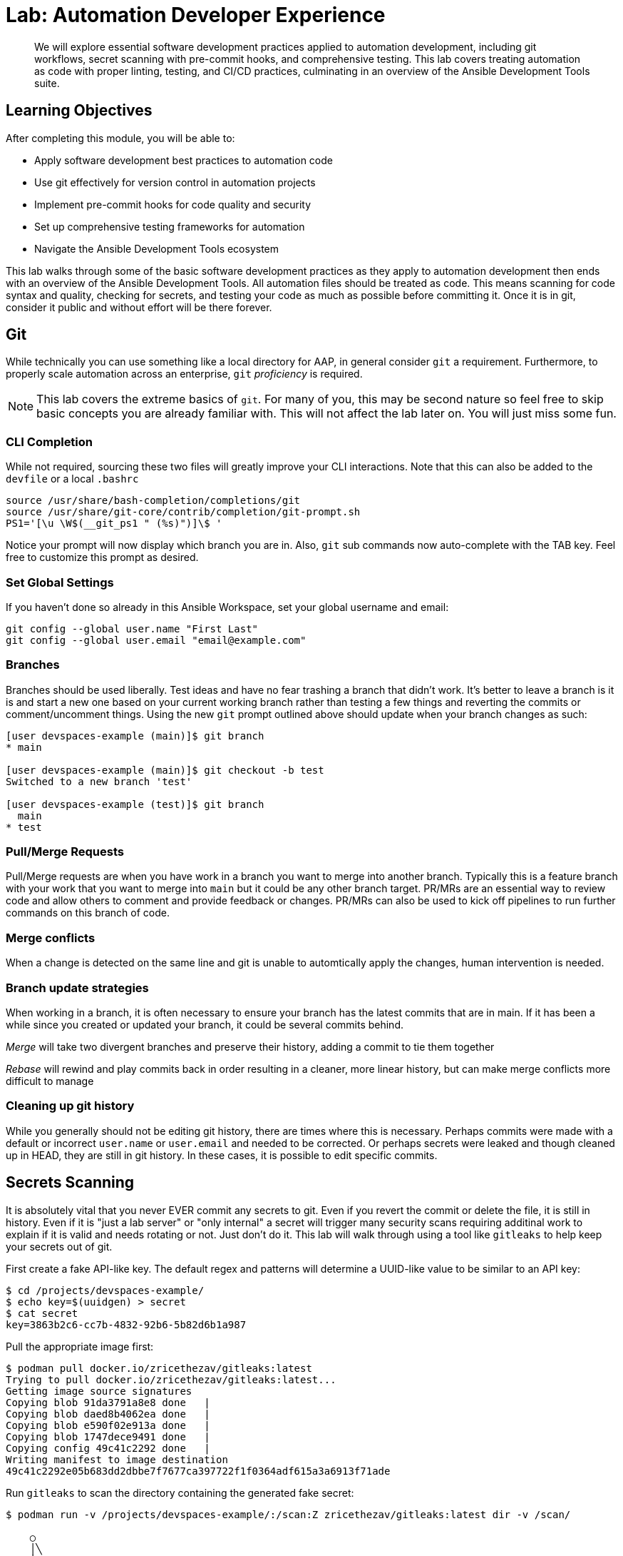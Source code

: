 = Lab: Automation Developer Experience

[abstract]
We will explore essential software development practices applied to automation development, including git workflows, secret scanning with pre-commit hooks, and comprehensive testing. This lab covers treating automation as code with proper linting, testing, and CI/CD practices, culminating in an overview of the Ansible Development Tools suite.

== Learning Objectives

After completing this module, you will be able to:

* Apply software development best practices to automation code
* Use git effectively for version control in automation projects
* Implement pre-commit hooks for code quality and security
* Set up comprehensive testing frameworks for automation
* Navigate the Ansible Development Tools ecosystem

This lab walks through some of the basic software development practices as they apply to automation development then ends with an overview of the Ansible Development Tools. All automation files should be treated as code. This means scanning for code syntax and quality, checking for secrets, and testing your code as much as possible before committing it. Once it is in git, consider it public and without effort will be there forever.

== Git

While technically you can use something like a local directory for AAP, in general consider `git` a requirement. Furthermore, to properly scale automation across an enterprise, `git` _proficiency_ is required. 

NOTE: This lab covers the extreme basics of `git`. For many of you, this may be second nature so feel free to skip basic concepts you are already familiar with. This will not affect the lab later on. You will just miss some fun.

=== CLI Completion

While not required, sourcing these two files will greatly improve your CLI interactions. Note that this can also be added to the `devfile` or a local `.bashrc`

[source,bash,role=execute,subs="verbatim,attributes"]
----
source /usr/share/bash-completion/completions/git
source /usr/share/git-core/contrib/completion/git-prompt.sh
PS1='[\u \W$(__git_ps1 " (%s)")]\$ '
----

Notice your prompt will now display which branch you are in. Also, `git` sub commands now auto-complete with the TAB key. Feel free to customize this prompt as desired.

=== Set Global Settings

If you haven't done so already in this Ansible Workspace, set your global username and email:

[source,bash,role=execute,subs="verbatim,attributes"]
----
git config --global user.name "First Last"
git config --global user.email "email@example.com"
----

=== Branches

Branches should be used liberally. Test ideas and have no fear trashing a branch that didn't work. It's better to leave a branch is it is and start a new one based on your current working branch rather than testing a few things and reverting the commits or comment/uncomment things. Using the new `git` prompt outlined above should update when your branch changes as such:

[source,bash,subs="verbatim,attributes"]
----
[user devspaces-example (main)]$ git branch
* main

[user devspaces-example (main)]$ git checkout -b test
Switched to a new branch 'test'

[user devspaces-example (test)]$ git branch
  main
* test
----

=== Pull/Merge Requests

Pull/Merge requests are when you have work in a branch you want to merge into another branch. Typically this is a feature branch with your work that you want to merge into `main` but it could be any other branch target. PR/MRs are an essential way to review code and allow others to comment and provide feedback or changes. PR/MRs can also be used to kick off pipelines to run further commands on this branch of code.

=== Merge conflicts

When a change is detected on the same line and git is unable to automtically apply the changes, human intervention is needed.

=== Branch update strategies

When working in a branch, it is often necessary to ensure your branch has the latest commits that are in main. If it has been a while since you created or updated your branch, it could be several commits behind. 

_Merge_ will take two divergent branches and preserve their history, adding a commit to tie them together

_Rebase_ will rewind and play commits back in order resulting in a cleaner, more linear history, but can make merge conflicts more difficult to manage

=== Cleaning up git history

While you generally should not be editing git history, there are times where this is necessary. Perhaps commits were made with a default or incorrect `user.name` or `user.email` and needed to be corrected. Or perhaps secrets were leaked and though cleaned up in HEAD, they are still in git history. In these cases, it is possible to edit specific commits.

== Secrets Scanning 

It is absolutely vital that you never EVER commit any secrets to git. Even if you revert the commit or delete the file, it is still in history. Even if it is "just a lab server" or "only internal" a secret will trigger many security scans requiring additinal work to explain if it is valid and needs rotating or not. Just don't do it. This lab will walk through using a tool like `gitleaks` to help keep your secrets out of git.

First create a fake API-like key. The default regex and patterns will determine a UUID-like value to be similar to an API key:

[source,bash]
----
$ cd /projects/devspaces-example/
$ echo key=$(uuidgen) > secret
$ cat secret
key=3863b2c6-cc7b-4832-92b6-5b82d6b1a987
----

Pull the appropriate image first:

[source,bash]
----
$ podman pull docker.io/zricethezav/gitleaks:latest
Trying to pull docker.io/zricethezav/gitleaks:latest...
Getting image source signatures
Copying blob 91da3791a8e8 done   | 
Copying blob daed8b4062ea done   | 
Copying blob e590f02e913a done   | 
Copying blob 1747dece9491 done   | 
Copying config 49c41c2292 done   | 
Writing manifest to image destination
49c41c2292e05b683dd2dbbe7f7677ca397722f1f0364adf615a3a6913f71ade
----

Run `gitleaks` to scan the directory containing the generated fake secret:

[source,bash]
----
$ podman run -v /projects/devspaces-example/:/scan:Z zricethezav/gitleaks:latest dir -v /scan/

    ○
    │╲
    │ ○
    ○ ░
    ░    gitleaks

Finding:     key=3863b2c6-cc7b-4832-92b6-5b82d6b1a987
Secret:      3863b2c6-cc7b-4832-92b6-5b82d6b1a987
RuleID:      generic-api-key
Entropy:     3.583275
File:        /scan/secret
Line:        1
Fingerprint: /scan/secret:generic-api-key:1

1:43AM INF scanned ~15523 bytes (15.52 KB) in 10.9ms
1:43AM WRN leaks found: 1
----

The default rules should detect the UUID as an API key.

== Pre-Commit

Pre-commit is a tool that essentially hooks into `git` and runs additional tooling before the commit actualy writes to git history. This is a perfect way to automatically call things like `ansible-lint` and `gitleaks` before having to go back and squash or clean up git history.

Install pre-commit:

[source,bash,role=execute,subs="verbatim,attributes"]
----
$ pip install --user pre-commit
----

[source,bash]
----
Collecting pre-commit
  Downloading pre_commit-4.3.0-py2.py3-none-any.whl (220 kB)
     ━━━━━━━━━━━━━━━━━━━━━━━━━━━━━━━━━━━━━━━━ 221.0/221.0 kB 26.4 MB/s eta 0:00:00
Collecting cfgv>=2.0.0
  Downloading cfgv-3.4.0-py2.py3-none-any.whl (7.2 kB)
Collecting identify>=1.0.0
  Downloading identify-2.6.15-py2.py3-none-any.whl (99 kB)
     ━━━━━━━━━━━━━━━━━━━━━━━━━━━━━━━━━━━━━━━━ 99.2/99.2 kB 63.9 MB/s eta 0:00:00
Collecting nodeenv>=0.11.1
  Downloading nodeenv-1.9.1-py2.py3-none-any.whl (22 kB)
Requirement already satisfied: pyyaml>=5.1 in /usr/local/lib64/python3.11/site-packages (from pre-commit) (6.0.3)
Requirement already satisfied: virtualenv>=20.10.0 in /usr/local/lib/python3.11/site-packages (from pre-commit) (20.25.1)
Requirement already satisfied: distlib<1,>=0.3.7 in /usr/local/lib/python3.11/site-packages (from virtualenv>=20.10.0->pre-commit) (0.3.8)
Requirement already satisfied: filelock<4,>=3.12.2 in /usr/local/lib/python3.11/site-packages (from virtualenv>=20.10.0->pre-commit) (3.13.1)
Requirement already satisfied: platformdirs<5,>=3.9.1 in /usr/local/lib/python3.11/site-packages (from virtualenv>=20.10.0->pre-commit) (4.2.0)
Installing collected packages: nodeenv, identify, cfgv, pre-commit
  WARNING: The script nodeenv is installed in '/home/user/.local/bin' which is not on PATH.
  Consider adding this directory to PATH or, if you prefer to suppress this warning, use --no-warn-script-location.
  WARNING: The script identify-cli is installed in '/home/user/.local/bin' which is not on PATH.
  Consider adding this directory to PATH or, if you prefer to suppress this warning, use --no-warn-script-location.
  WARNING: The script pre-commit is installed in '/home/user/.local/bin' which is not on PATH.
  Consider adding this directory to PATH or, if you prefer to suppress this warning, use --no-warn-script-location.
Successfully installed cfgv-3.4.0 identify-2.6.15 nodeenv-1.9.1 pre-commit-4.3.0
----

Notice the *WARNING:* this tells you the path the binary was installed to.

Add the following to `.pre-commit-config.yaml`:

[source,bash,role=execute,subs="verbatim,attributes"]
----
repos:
  - repo: https://github.com/gitleaks/gitleaks
    rev: v8.28.0
    hooks:
      - id: gitleaks
        name: gitleaks
        entry: podman run -v /projects/devspaces-example:/scan:Z zricethezav/gitleaks:latest dir -v /scan/
        language: system
        stages: [pre-commit]
----

Install the pre-commit hook:

[source,bash,role=execute,subs="verbatim,attributes"]
----
$ /home/user/.local/bin/pre-commit install

 pre-commit installed at .git/hooks/pre-commit
----

Attempt a `git commit` which should fail:

[source,bash]
----
$ git add secret
$ git commit

gitleaks.................................................................Failed
- hook id: gitleaks
- exit code: 1

○
    │╲
    │ ○
    ○ ░
    ░    gitleaks

Finding:     key=3863b2c6-cc7b-4832-92b6-5b82d6b1a987
Secret:      3863b2c6-cc7b-4832-92b6-5b82d6b1a987
RuleID:      generic-api-key
Entropy:     3.583275
File:        /gitleaks/secret
Line:        1
Fingerprint: /gitleaks/secret:generic-api-key:1

1:22AM INF scanned ~15523 bytes (15.52 KB) in 7.62ms
1:22AM WRN leaks found: 1

bash-5.1$ git status
On branch main
Your branch is up to date with 'origin/main'.

Changes to be committed:
  (use "git restore --staged <file>..." to unstage)
        new file:   secret

Untracked files:
  (use "git add <file>..." to include in what will be committed)
        .pre-commit-config.yaml

----

In this way a developer never needs to remember to run a tool before a commit, pre-commit will do it for you, keeping mistakes out of git history. For a more comprehensive pre-commit-config see https://github.com/redhat-cop/infra.aap_configuration/blob/devel/.pre-commit-config.yaml

== Ansible Development Tools (ADT)

In your terminal, view the installed Ansible Development Tools:

[source,bash]
----
$ adt --version
ansible-builder                          3.1.0
ansible-core                             2.19.3
ansible-creator                          25.9.0
ansible-dev-environment                  25.8.0
ansible-dev-tools                        25.8.3
ansible-lint                             25.9.2
ansible-navigator                        25.9.0
ansible-sign                             0.1.2
molecule                                 25.9.0
pytest-ansible                           25.8.0
tox-ansible                              25.8.0
----

More details available from: https://ansible.readthedocs.io/projects/dev-tools/

The curated list of tools installed as part of the Ansible automation developer tools package includes:

`ansible-builder`: a utility for building Ansible execution environments.

`ansible-core`: Ansible is a radically simple IT automation platform that makes your applications and systems easier to deploy and maintain. Automate everything from code deployment to network configuration to cloud management, in a language that approaches plain English, using SSH, with no agents to install on remote systems.

`ansible-creator`: a utility for scaffolding Ansible projects and content with leading practices.

`ansible-lint`: a utility to identify and correct stylistic errors and anti-patterns in Ansible playbooks and roles.

`ansible-navigator`: a text-based user interface (TUI) for developing and troubleshooting Ansible content with execution environments.

`ansible-sign`: a utility for signing and verifying Ansible content.

`molecule`: Molecule aids in the development and testing of Ansible content: collections, playbooks and roles

`pytest-ansible`: a pytest testing framework extension that provides additional functionality for testing Ansible module and plugin Python code.

`tox-ansible`: an extension to the tox testing utility that provides additional functionality to check Ansible module and plugin Python code under different Python interpreters and Ansible core versions.

`ansible-dev-environment`: a utility for building and managing a virtual environment for Ansible content development.

=== VSCode Extension

All extensions should be loaded by now. If you are not familiar with the Ansible extension see https://ansible.readthedocs.io/projects/vscode-ansible/

. Open the Ansible extension on the left of the window
+
image::03-developer-tools/ansible-extension1.png[]
+
. For this lab we will not be using Lightspeed so feel free to close these panes
+
image::03-developer-tools/ansible-extension2.png[]

=== Creating a Playbook Project

Now that we have covered the basics of tools available as an automation developer, let's walk through bringing it all together.  While not a command-line tool, the VSCode extension ties together functionality of DevSpaces and Ansible Development Tools into the development Workspace you are currently using. This portion of the lab will walk through several aspects of automation development activities in this Workspace.

. Click on `Playbook project` and specify the following values:
+
image::03-developer-tools/ansible-creator1.png[]
+
.. Destination directory: `/projects/myproject`
.. Namespace: `mynamespace`
.. Collection: `mycollection`
. Click `Create`
+
image::03-developer-tools/ansible-creator2.png[]
+
. The logs will display in the box below that
. Click `Open Project` to open a new VSCode window with this new project
+
image::03-developer-tools/ansible-creator3.png[]
+
. Once the DevSpaces Workspace loads with the new folder structure, explore the directories and files created by `ansible-creator`, using industry standard good practices:
+
image::03-developer-tools/ansible-creator4.png[]
+
. The `inventory` directory contains a ready to use structure:
+
image::03-developer-tools/ansible-creator6.png[]
+
. The `collections` directory contains a simple role with a few tasks.
+
image::03-developer-tools/ansible-creator5.png[]

=== Running playbooks in VSCode

While you may be familar with `ansible-playbook` or even `ansible-navigator` on the CLI, VSCode provides a way to execute them via ClickOps if so desired.

==== Running playbooks via ansible-playbook in VSCode

. Right-click on the file at the base of the directory `site.yml` and choose `Run Ansible Playbook Via ...`
. Choose `Run playbook via  'ansible-playbook'`.
+
image::03-developer-tools/ansible-playbook1.png[]
+
. A terminal opens up with the results:
+
image::03-developer-tools/ansible-playbook2.png[]

==== Running playbooks via ansible-navigator in VSCode

. Right-click on the file at the base of the directory `site.yml` and choose `Run Ansible Playbook Via ...`
. Choose `Run playbook via  'ansible-navigator run'`.
+
image::03-developer-tools/ansible-navigator1.png[]
+
. This will open a terminal and run `ansible-navigator run site.yml --ee false`. When the run is finished you will see a `Complete` message in `ansible-navigator`:
+
image::03-developer-tools/ansible-navigator2.png[]
+
. Click inside the terminal and select one of the task output lines to get more information, e.g. `3`:
+
image::03-developer-tools/ansible-navigator3.png[]
+
. Once reviewed, hit `ESC` several times until you exit back to the terinal.
+
image::03-developer-tools/ansible-navigator4.png[]

==== Using ansible-lint in VSCode

The VSCode Ansible extension proactively runs `ansible-lint` on any playbook you are editing. Experiment with this tool to understand how the feature works.

. Add the following poorly written task to `site.yml`
+
[source,yaml,role=execute,subs="verbatim,attributes"]
----
  tasks:
    - debug:
        msg: "Hello"
----
+
. As soon as you finish editing, the autosave feature will kick in and run `ansible-lint`, notice the message and the bottom of the screen:
+
image::03-developer-tools/ansible-lint1.png[]
+
. The exention should have added red squiggly lines underneath `debug`, hover over it to see the violations:
+
image::03-developer-tools/ansible-lint2.png[]
+
. You can fix these manually, but why not let `ansible-lint` do that for you? Open the exension settings:
+
image::03-developer-tools/ansible-lint3.png[]
+
. Open `Settings` for the Ansible extension:
+
image::03-developer-tools/ansible-lint4.png[]
+
. Under the Ansible extension settings, click on the subsection `Validation` and enter `--fix` as an extra argument
+
image::03-developer-tools/ansible-lint5.png[]
+
. Close the settings page and save the file with either the main menu `File` -> `Save` or `CTRL/CMD + s`
. `ansible-lint --fix` will automatically correct errors
+
image::03-developer-tools/ansible-lint6.png[]
+
. Notice it did not fix every violation such as adding a `name:` key. Feel free to fix this manually. Not every rule is enforced automatically. See `man ansible-lint` for more info.

=== Creating a Collection project

You can close the previous project window and return to the original Workspace, or open the Ansible extension in this Workspace, it doesn't matter

. Click on the `Collection project` link.
. Enter the following details:
.. Namespace: `mynamespace`
.. Collection: `mycolleciton2`
.. Init path: this value should be autodetected for you as `/projects/myproject/.ansible/collections/ansible_collections`
. Click `Create`
. When complete, click `Open Collection`
+
image::03-developer-tools/ansible-creator7.png[]
+
. Explore the scafolded files to see their content
.. `.gitignore`: pre-loaded with settings to ignore files in our git repository and make our commits cleaner.
.. `test-requirements.txt`: Already includes the Ansible Python dependencies required for running our tests later.
.. `.github/workflows`: Sample workflow for your collection
.. `.pre-commit-config`: Includes many useful pre-commit tools
+
image::03-developer-tools/ansible-creator8.png[]
+
. Review the included sample role `run` and run it in your Workspace however you feel like using the tools learned in this lab.
+ 
image::03-developer-tools/ansible-creator9.png[]

== Conclusion

You have successfully learned essential software development practices applied to automation development:

. Git version control fundamentals including branching strategies and merge conflicts
. Secret scanning using gitleaks and pre-commit hooks for automated code quality checks
. Ansible Development Tools suite including ansible-lint, ansible-navigator, and VSCode extensions
. Creating and managing Ansible projects and collections through the VSCode interface

This foundation prepares you to develop automation content that follows industry best practices for code quality, security, and maintainability.

== Next Steps

With your development environment configured, you're ready to create and manage automation content:

* **xref:04-managing-content-automation-hub.adoc[Managing Content in Automation Hub]**: Create custom collections and execution environments
* **xref:05-ansible-tdd.adoc[Advanced Collection Testing]**: Learn comprehensive testing methodologies for Ansible content
* **xref:06-ansible-cicd.adoc[CI/CD for Ansible Content]**: Implement automated pipelines for your automation development workflow

== Helpful Links

. https://github.com/gitleaks/gitleaks
. https://pre-commit.com
. https://github.com/redhat-cop/infra.aap_configuration/blob/devel/.pre-commit-config.yaml
. https://ansible.readthedocs.io/projects/dev-tools/
. https://ansible.readthedocs.io/projects/vscode-ansible/